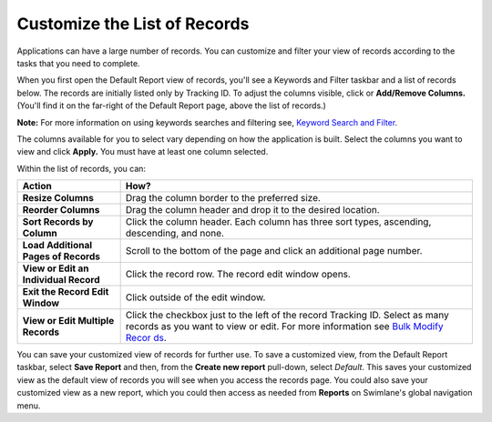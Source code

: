 Customize the List of Records
=============================

Applications can have a large number of records. You can customize and
filter your view of records according to the tasks that you need to
complete.

When you first open the Default Report view of records, you'll see a
Keywords and Filter taskbar and a list of records below. The records are
initially listed only by Tracking ID. To adjust the columns visible,
click |image1| or **Add/Remove Columns.** (You'll find it on the
far-right of the Default Report page, above the list of records.)

|image2|

**Note:** For more information on using keywords searches and filtering
see, `Keyword Search and
Filter <../reports/keyword-search-and-filter.htm>`__.

The columns available for you to select vary depending on how the
application is built. Select the columns you want to view and click
**Apply.** You must have at least one column selected.

Within the list of records, you can:

+----------------------------------+----------------------------------+
| Action                           | How?                             |
+==================================+==================================+
| **Resize Columns**               | Drag the column border to the    |
|                                  | preferred size.                  |
+----------------------------------+----------------------------------+
| **Reorder Columns**              | Drag the column header and drop  |
|                                  | it to the desired location.      |
+----------------------------------+----------------------------------+
| **Sort Records by Column**       | Click the column header. Each    |
|                                  | column has three sort types,     |
|                                  | ascending, descending, and none. |
+----------------------------------+----------------------------------+
| **Load Additional Pages of       | Scroll to the bottom of the page |
| Records**                        | and click an additional page     |
|                                  | number.                          |
+----------------------------------+----------------------------------+
| **View or Edit an Individual     | Click the record row. The record |
| Record**                         | edit window opens.               |
+----------------------------------+----------------------------------+
| **Exit the Record Edit Window**  | Click outside of the edit        |
|                                  | window.                          |
+----------------------------------+----------------------------------+
| **View or Edit Multiple          | Click the checkbox just to the   |
| Records**                        | left of the record Tracking ID.  |
|                                  | Select as many records as you    |
|                                  | want to view or edit. For more   |
|                                  | information see `Bulk Modify     |
|                                  | Recor                            |
|                                  | ds <bulk-modify-records.htm>`__. |
+----------------------------------+----------------------------------+

You can save your customized view of records for further use. To save a
customized view, from the Default Report taskbar, select **Save Report**
and then, from the **Create new report** pull-down, select *Default*.
This saves your customized view as the default view of records you will
see when you access the records page. You could also save your
customized view as a new report, which you could then access as needed
from **Reports** on Swimlane's global navigation menu.

.. |image1| image:: ../../Resources/Images/column-view.png
.. |image2| image:: ../../Resources/Images/addremovecolumns.png
